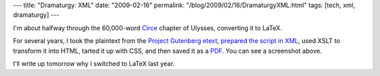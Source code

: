 ---
title: "Dramaturgy: XML"
date: "2009-02-16"
permalink: "/blog/2009/02/16/DramaturgyXML.html"
tags: [tech, xml, dramaturgy]
---



.. image:: /content/binary/cyclops-pdf.png
    :alt: Fragment of Cyclops script

I'm about halfway through the 60,000-word Circe_ chapter of Ulysses,
converting it to LaTeX.

For several years,
I took the plaintext from the `Project Gutenberg etext`_,
`prepared the script in XML`_,
used XSLT to transform it into HTML,
tarted it up with CSS,
and then saved it as a PDF_.
You can see a screenshot above.

I'll write up tomorrow why I switched to LaTeX last year.

.. _Circe:
    /blog/2009/02/06/Ulysses2009Circe.html
.. _Project Gutenberg etext:
    http://www.gutenberg.org/etext/4300
.. _prepared the script in XML:
    /blog/2005/06/16/XMLScriptsForTheTheatre.html
.. _PDF:
    http://www.pdfforge.org/products/pdfcreator

.. _permalink:
    /blog/2009/02/16/DramaturgyXML.html
